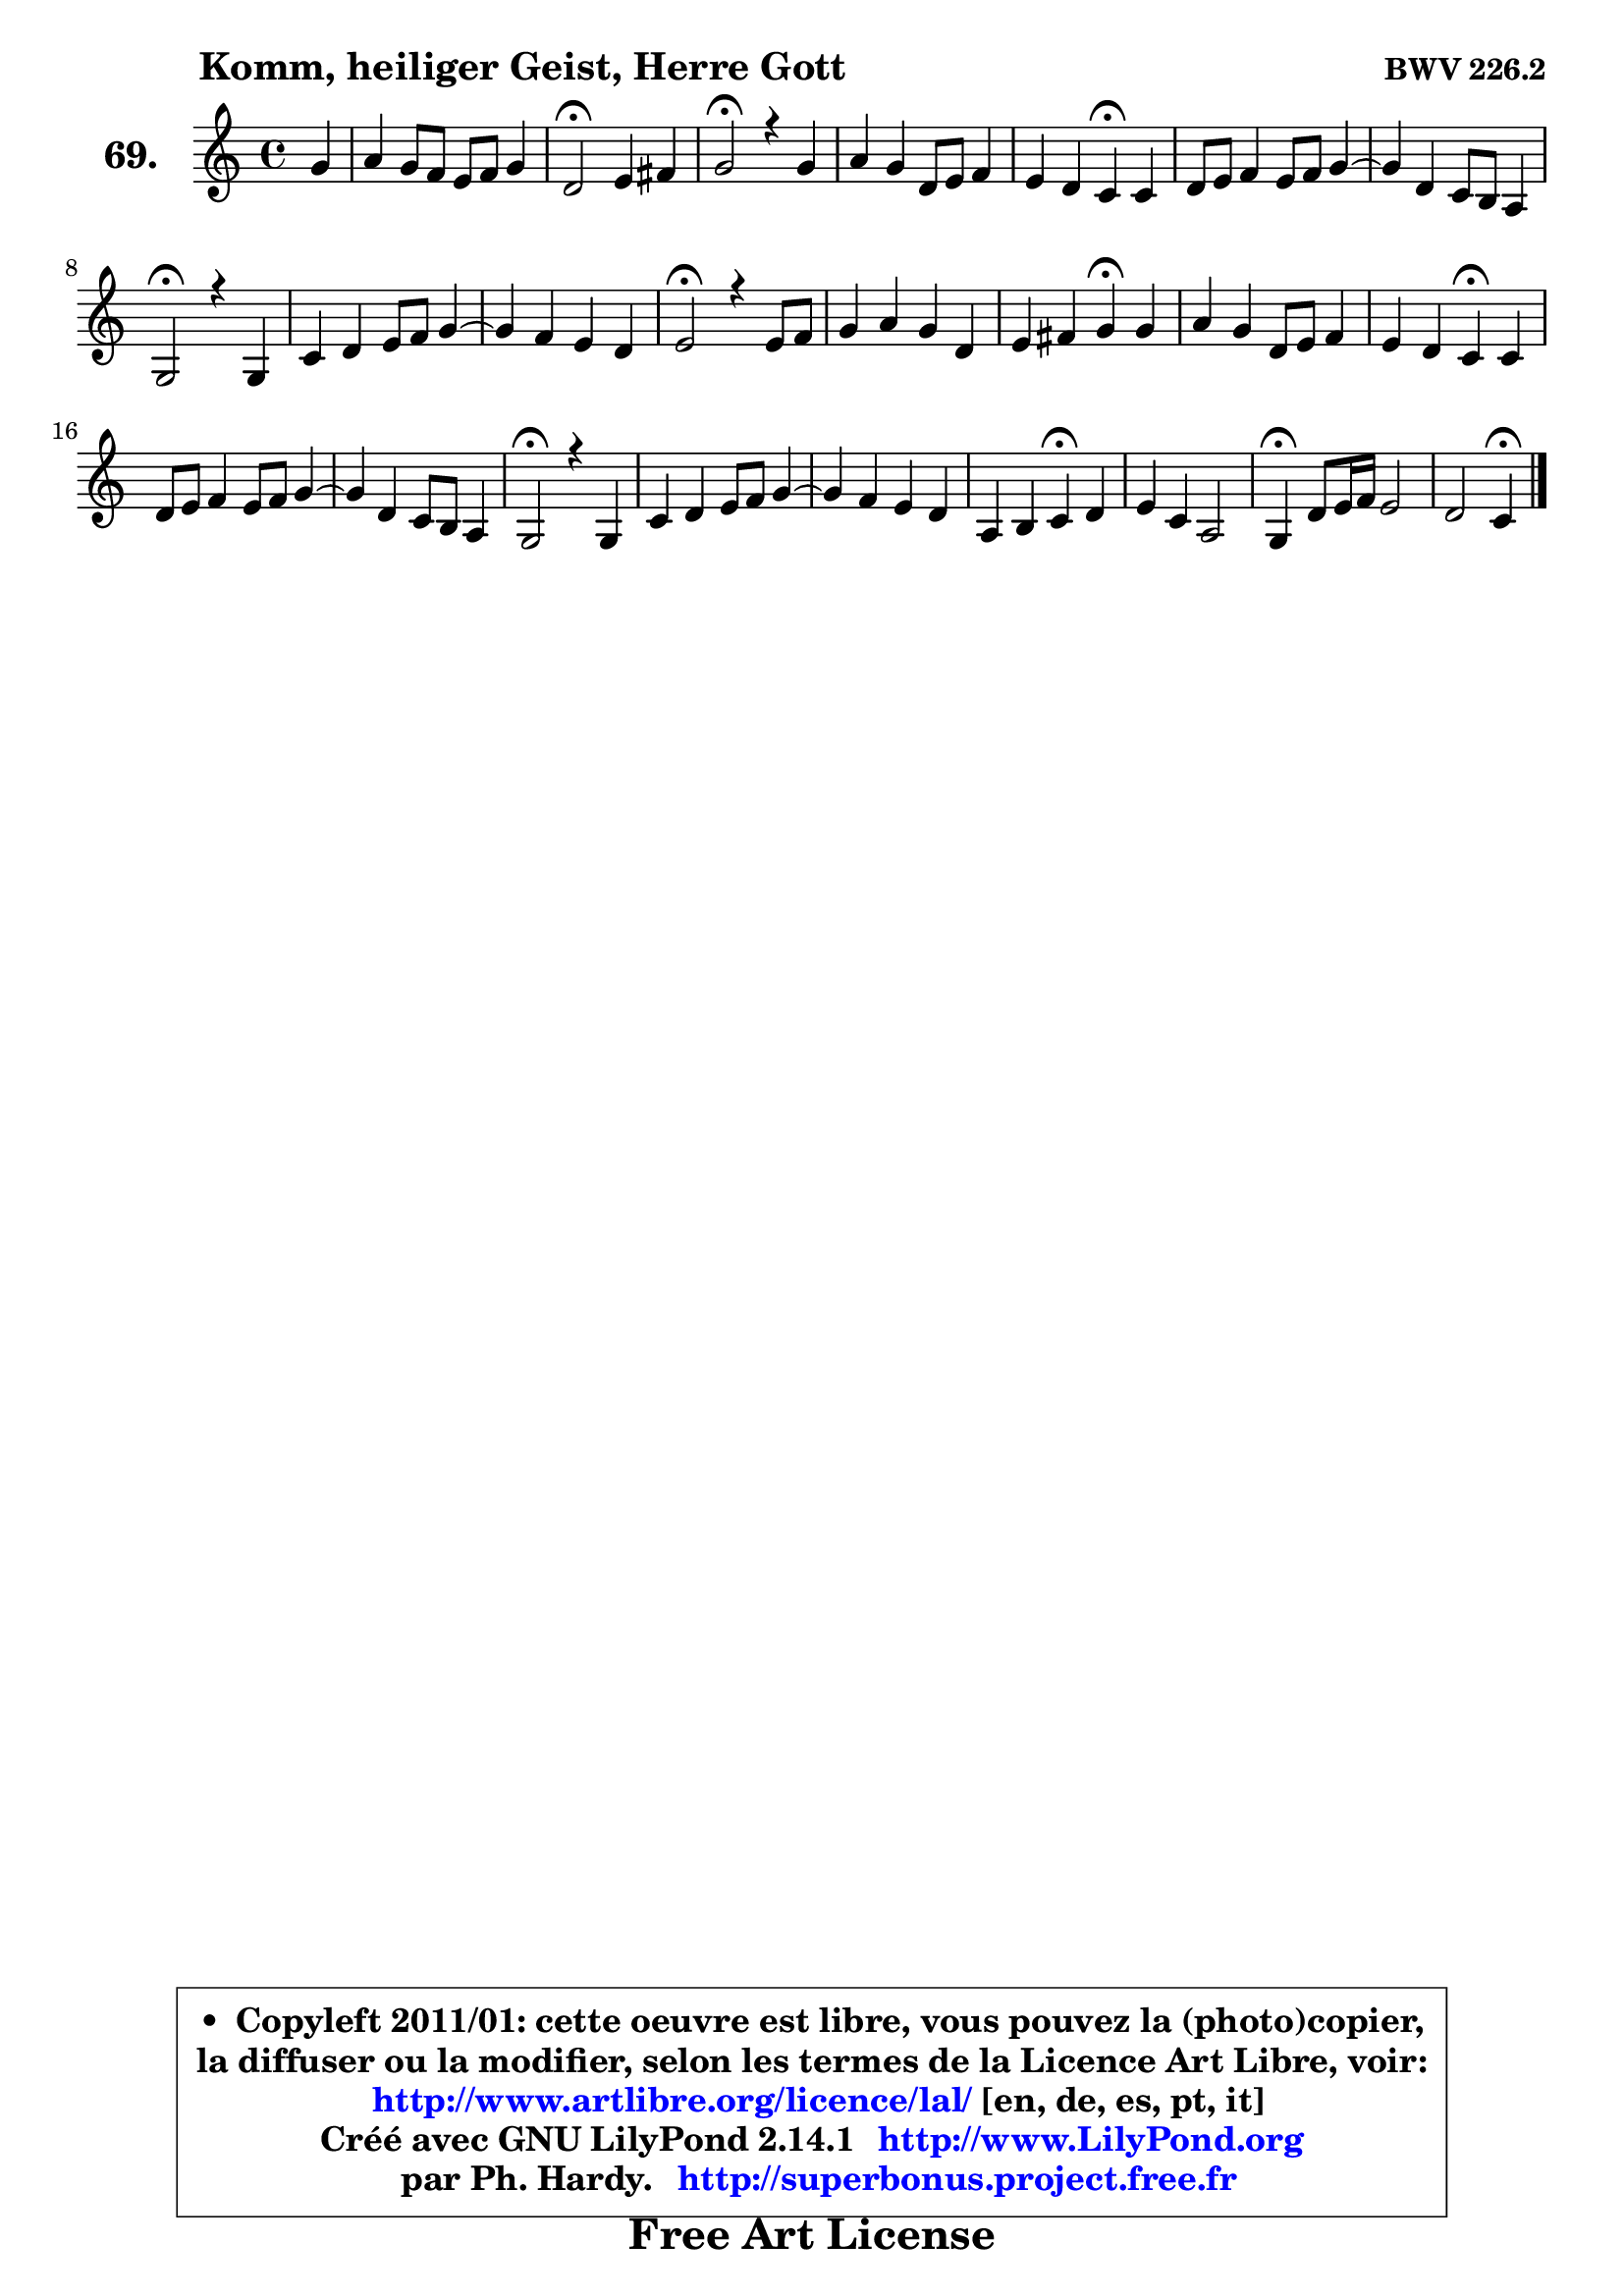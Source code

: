 
\version "2.14.1"

    \paper {
%	system-system-spacing #'padding = #0.1
%	score-system-spacing #'padding = #0.1
%	ragged-bottom = ##f
%	ragged-last-bottom = ##f
	}

    \header {
      opus = \markup { \bold "BWV 226.2" }
      piece = \markup { \hspace #9 \fontsize #2 \bold "Komm, heiliger Geist, Herre Gott" }
      maintainer = "Ph. Hardy"
      maintainerEmail = "superbonus.project@free.fr"
      lastupdated = "2011/Jul/20"
      tagline = \markup { \fontsize #3 \bold "Free Art License" }
      copyright = \markup { \fontsize #3  \bold   \override #'(box-padding .  1.0) \override #'(baseline-skip . 2.9) \box \column { \center-align { \fontsize #-2 \line { • \hspace #0.5 Copyleft 2011/01: cette oeuvre est libre, vous pouvez la (photo)copier, } \line { \fontsize #-2 \line {la diffuser ou la modifier, selon les termes de la Licence Art Libre, voir: } } \line { \fontsize #-2 \with-url #"http://www.artlibre.org/licence/lal/" \line { \fontsize #1 \hspace #1.0 \with-color #blue http://www.artlibre.org/licence/lal/ [en, de, es, pt, it] } } \line { \fontsize #-2 \line { Créé avec GNU LilyPond 2.14.1 \with-url #"http://www.LilyPond.org" \line { \with-color #blue \fontsize #1 \hspace #1.0 \with-color #blue http://www.LilyPond.org } } } \line { \hspace #1.0 \fontsize #-2 \line {par Ph. Hardy. } \line { \fontsize #-2 \with-url #"http://superbonus.project.free.fr" \line { \fontsize #1 \hspace #1.0 \with-color #blue http://superbonus.project.free.fr } } } } } }

	  }

  guidemidi = {
        r4 |
        R1 |
        \tempo 4 = 34 r2 \tempo 4 = 78 r2 |
        \tempo 4 = 34 r2 \tempo 4 = 78 r2 |
        R1 |
        r2 \tempo 4 = 30 r4 \tempo 4 = 78 r4 |
        R1 |
        R1 |
        \tempo 4 = 34 r2 \tempo 4 = 78 r2 |
        R1 |
        R1 |
        \tempo 4 = 34 r2 \tempo 4 = 78 r2 |
        R1 |
        r2 \tempo 4 = 30 r4 \tempo 4 = 78 r4 |
        R1 |
        \tempo 4 = 30 r2 \tempo 4 = 78 r2 |
        R1 |
        R1 |
        \tempo 4 = 34 r2 \tempo 4 = 78 r2 |
        R1 |
        R1 |
        r2 \tempo 4 = 30 r4 \tempo 4 = 78 r4 |
        R1 |
        \tempo 4 = 30 r4 \tempo 4 = 78 r2. |
        r2 \tempo 4 = 30 r4 
	}

  upper = {
\displayLilyMusic \transpose g c {
	\time 4/4
	\key g \major
	\clef treble
	\partial 4
	\voiceOne
	<< { 
	% SOPRANO
	\set Voice.midiInstrument = "acoustic grand"
        \relative c'' {
        d4 |
        e4 d8 c b c d4 |
        a2\fermata b4 cis |
        d2\fermata r4 d4 |
        e4 d a8 b c4 |
        b4 a g\fermata g |
        a8 b c4 b8 c d4 ~  |
        d4 a g8 fis e4 |
        d2\fermata r4 d4 |
        g4 a b8 c d4 ~  |
        d4 c b a |
        b2\fermata r4 b8 c |
        d4 e d a |
        b4 cis d\fermata d |
        e4 d a8 b c4 |
        b4 a g\fermata g |
        a8 b c4 b8 c d4 ~  |
        d4 a g8 fis e4 |
        d2\fermata r4 d4 |
        g4 a b8 c d4 ~  |
        d4 c b a |
        e4 fis g\fermata a |
        b4 g e2 |
        d4\fermata a'8 b16 c b2 |
        a2 g4\fermata
        \bar "|."
	} % fin de relative
   
	}

%	\context Voice="1" { \voiceTwo 
%	% ALTO
%	\set Voice.midiInstrument = "acoustic grand"
%	\relative c'' {
%        g4 |
%        g4 fis g d8 e |
%        fis2 g4 g |
%        fis2 r4 g4 |
%        g4 fis8 e d4 e8 fis |
%        g4 fis d d |
%        d4 e d8 e fis4 ~  |
%        fis8 g fis e d b cis4 |
%        a2 r4 a4 |
%        d8 e fis4 g4. a8 |
%        b4. a8 g fis e4 |
%        dis2 r4 g4 |
%        fis8 gis a4 a8 g fis e |
%        d4 e fis g8 fis |
%        e8 fis g4 fis e |
%        d8 e fis4 d e |
%        e4 e8 fis g2 ~  |
%        g4 fis g8 d ~ d cis |
%        a2 r4 d8 c! |
%        b8 e d c b4. c16 d |
%        e4 e e e8 d |
%        c2 b4 d |
%        d2 ~ d8 b c4 |
%        b4 d2 e4 ~  |
%        e4 d8 c b4 
%        \bar "|."
%	} % fin de relative
%	\oneVoice
%	} >>
 >>
}
	}

    lower = {
\transpose g c {
	\time 4/4
	\key g \major
	\clef bass
	\partial 4
        \mergeDifferentlyDottedOn
	\voiceOne
	<< { 
	% TENOR
	\set Voice.midiInstrument = "acoustic grand"
	\relative c' {
        b4 |
        c8 b a4 g g |
        d'2 d4 g, |
        a2 r4 g4 |
        c8 b a g fis g c,4 |
        d4 d'8 c b4 b |
        a4 g8 a b4 a8 g |
        a4 d d a8 g |
        fis2 r4 fis4 |
        g4 c d8 c b a |
        gis8 fis! e4 dis e |
        fis2 r4 g8 a |
        b4 cis d4. c8 |
        b8 a g4 a b |
        c4 d d g,8 a |
        b8 g d' c b4 c |
        c8 b a4 b8 a g a |
        b8 cis d2 a8 g |
        fis2 r4 fis4 |
        g8 c b a g4. a8 |
        b4. a8 g fis e4 |
        a2 g4 fis |
        g2. g8 fis |
        g4 a2 g4 ~  |
        g4 fis16 e fis8 d4 
        \bar "|."
	} % fin de relative
	}
	\context Voice="1" { \voiceTwo 
	% BASS
	\set Voice.midiInstrument = "acoustic grand"
	\relative c' {
        g4 |
        c,4 d e b8 c |
        d2\fermata g8 fis e4 |
        d2\fermata r4 b4 |
        c4 d c8 b a4 |
        b8 c d4 g,\fermata g' |
        fis4 e8 fis g4 fis8 e |
        fis8 e d cis b g a4 |
        d2\fermata r4 d8 c! |
        b8 c b a g4 g'8 f |
        e4 a, b c |
        b2\fermata r4 e4 |
        b'4 a8 g fis e d4 |
        g8 fis e4 d\fermata g |
        c,4 b8 c d4 e8 fis |
        g8 c, d4 g,\fermata c8 b |
        a4 a' e b8 c |
        d8 e fis d b' g a4 |
        d,2\fermata r4 b4 |
        e4 fis g8 a b a |
        gis8 e a4 e8 d c b |
        c8 a d4 g,\fermata d' |
        g,8 a b4 c2 |
        g'4\fermata fis g8 fis e d |
        c8 a d4 g,\fermata
        \bar "|."
	} % fin de relative
	\oneVoice
	} >>
}
	}


    \score { 

	\new PianoStaff <<
	\set PianoStaff.instrumentName = \markup { \bold \huge "69." }
	\new Staff = "upper" \upper
%	\new Staff = "lower" \lower
	>>

    \layout {
%	ragged-last = ##f
	   }

         } % fin de score

  \score {
\unfoldRepeats { << \guidemidi \upper >> }
    \midi {
    \context {
     \Staff
      \remove "Staff_performer"
               }

     \context {
      \Voice
       \consists "Staff_performer"
                }

     \context { 
      \Score
      tempoWholesPerMinute = #(ly:make-moment 78 4)
		}
	    }
	}



